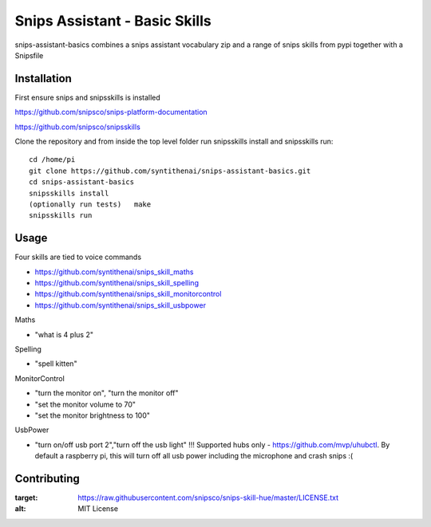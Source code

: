 Snips Assistant - Basic Skills
======================================

|MIT License|

snips-assistant-basics combines a snips assistant vocabulary zip and a range of snips skills from pypi together with a Snipsfile

Installation
------------
First ensure snips and snipsskills is installed

https://github.com/snipsco/snips-platform-documentation

https://github.com/snipsco/snipsskills


Clone the repository and from inside the top level folder run snipsskills install and snipsskills run::

	cd /home/pi
	git clone https://github.com/syntithenai/snips-assistant-basics.git
	cd snips-assistant-basics
	snipsskills install
	(optionally run tests)   make
	snipsskills run



Usage
-----
Four skills are tied to voice commands

- https://github.com/syntithenai/snips_skill_maths
- https://github.com/syntithenai/snips_skill_spelling
- https://github.com/syntithenai/snips_skill_monitorcontrol
- https://github.com/syntithenai/snips_skill_usbpower


Maths

- "what is 4 plus 2"

Spelling

- "spell kitten"

MonitorControl

- "turn the monitor on", "turn the monitor off"
- "set the monitor volume to 70"
- "set the monitor brightness to 100"

UsbPower

- "turn on/off usb port 2","turn off the usb light" !!! Supported hubs only - https://github.com/mvp/uhubctl. By default a raspberry pi, this will turn off all usb power including the microphone and crash snips :(


Contributing
------------

.. |MIT License| image:: https://img.shields.io/badge/license-MIT-blue.svg
:target: https://raw.githubusercontent.com/snipsco/snips-skill-hue/master/LICENSE.txt
:alt: MIT License

.. _`pip`: http://www.pip-installer.org
.. _`Snips`: https://www.snips.ai
.. _`LICENSE.txt`: https://github.com/snipsco/snips-skill-hue/blob/master/LICENSE.txt
.. _`Contribution Guidelines`: https://github.com/snipsco/snips-skill-hue/blob/master/CONTRIBUTING.rst
.. _snipsskills: https://github.com/snipsco/snipsskills
